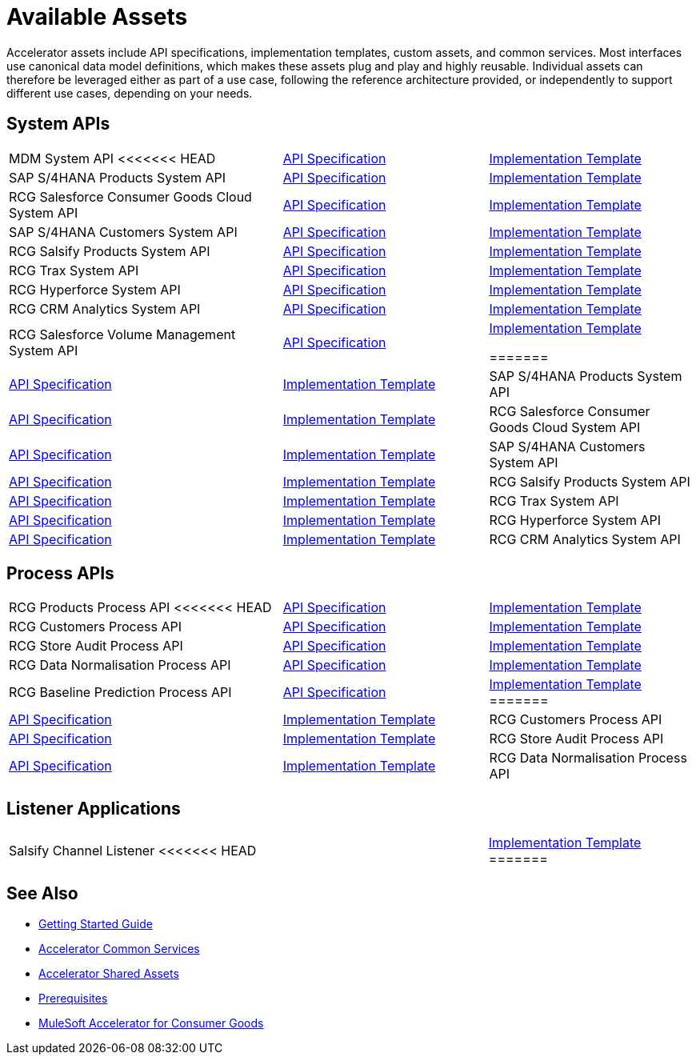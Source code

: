 = Available Assets

Accelerator assets include API specifications, implementation templates, custom assets, and common services. Most interfaces use canonical data model definitions, which makes these assets plug and play and highly reusable. Individual assets can therefore be leveraged either as part of a use case, following the reference architecture provided, or independently to support different use cases, depending on your needs.

== System APIs

[cols="40,30,30",width=100%]
|===
| MDM System API
<<<<<<< HEAD
| https://anypoint.mulesoft.com/exchange/0b4cad67-8f23-4ffe-a87f-ffd10a1f6873/rcg-mdm-sys-api-spec/[API Specification^]
| https://anypoint.mulesoft.com/exchange/0b4cad67-8f23-4ffe-a87f-ffd10a1f6873/rcg-mdm-sys-api/[Implementation Template^]

| SAP S/4HANA Products System API
| https://anypoint.mulesoft.com/exchange/0b4cad67-8f23-4ffe-a87f-ffd10a1f6873/rcg-saphana-products-sys-api-spec/[API Specification^]
| https://anypoint.mulesoft.com/exchange/0b4cad67-8f23-4ffe-a87f-ffd10a1f6873/rcg-saphana-products-sys-api/[Implementation Template^]

| RCG Salesforce Consumer Goods Cloud System API
| https://anypoint.mulesoft.com/exchange/0b4cad67-8f23-4ffe-a87f-ffd10a1f6873/rcg-salesforce-cgcloud-sys-api-spec/[API Specification^]
| https://anypoint.mulesoft.com/exchange/0b4cad67-8f23-4ffe-a87f-ffd10a1f6873/rcg-salesforce-cgcloud-sys-api/[Implementation Template^]

| SAP S/4HANA Customers System API
| https://anypoint.mulesoft.com/exchange/0b4cad67-8f23-4ffe-a87f-ffd10a1f6873/rcg-saphana-customers-sys-api-spec/[API Specification^]
| https://anypoint.mulesoft.com/exchange/0b4cad67-8f23-4ffe-a87f-ffd10a1f6873/rcg-saphana-customers-sys-api/[Implementation Template^]

| RCG Salsify Products System API
| https://anypoint.mulesoft.com/exchange/0b4cad67-8f23-4ffe-a87f-ffd10a1f6873/rcg-salsify-products-sys-api-spec/[API Specification^]
| https://anypoint.mulesoft.com/exchange/0b4cad67-8f23-4ffe-a87f-ffd10a1f6873/rcg-salsify-products-sys-api/[Implementation Template^]

| RCG Trax System API
| https://anypoint.mulesoft.com/exchange/0b4cad67-8f23-4ffe-a87f-ffd10a1f6873/rcg-trax-sys-api-spec/[API Specification^]
| https://anypoint.mulesoft.com/exchange/0b4cad67-8f23-4ffe-a87f-ffd10a1f6873/rcg-trax-sys-api/[Implementation Template^]

| RCG Hyperforce System API
| https://anypoint.mulesoft.com/exchange/0b4cad67-8f23-4ffe-a87f-ffd10a1f6873/rcg-hyperforce-sys-api-spec/[API Specification^]
| https://anypoint.mulesoft.com/exchange/0b4cad67-8f23-4ffe-a87f-ffd10a1f6873/rcg-hyperforce-sys-api/[Implementation Template^]

| RCG CRM Analytics System API
| https://anypoint.mulesoft.com/exchange/0b4cad67-8f23-4ffe-a87f-ffd10a1f6873/rcg-crma-sys-api-spec/[API Specification^]
| https://anypoint.mulesoft.com/exchange/0b4cad67-8f23-4ffe-a87f-ffd10a1f6873/rcg-crma-sys-api/[Implementation Template^]

| RCG Salesforce Volume Management System API
| https://anypoint.mulesoft.com/exchange/0b4cad67-8f23-4ffe-a87f-ffd10a1f6873/rcg-salesforce-volume-mgmt-sys-api-spec/[API Specification^]
| https://anypoint.mulesoft.com/exchange/0b4cad67-8f23-4ffe-a87f-ffd10a1f6873/rcg-sfdc-volume-mgmt-sys-api/[Implementation Template^]

=======
| https://anypoint.mulesoft.com/exchange/org.mule.examples/rcg-mdm-sys-api-spec/[API Specification^]
| https://anypoint.mulesoft.com/exchange/org.mule.examples/rcg-mdm-sys-api/[Implementation Template^]

| SAP S/4HANA Products System API
| https://anypoint.mulesoft.com/exchange/org.mule.examples/rcg-saphana-products-sys-api-spec/[API Specification^]
| https://anypoint.mulesoft.com/exchange/org.mule.examples/rcg-saphana-products-sys-api/[Implementation Template^]

| RCG Salesforce Consumer Goods Cloud System API
| https://anypoint.mulesoft.com/exchange/org.mule.examples/rcg-salesforce-cgcloud-sys-api-spec/[API Specification^]
| https://anypoint.mulesoft.com/exchange/org.mule.examples/rcg-salesforce-cgcloud-sys-api/[Implementation Template^]

| SAP S/4HANA Customers System API
| https://anypoint.mulesoft.com/exchange/org.mule.examples/rcg-saphana-customers-sys-api-spec/[API Specification^]
| https://anypoint.mulesoft.com/exchange/org.mule.examples/rcg-saphana-customers-sys-api/[Implementation Template^]

| RCG Salsify Products System API
| https://anypoint.mulesoft.com/exchange/org.mule.examples/rcg-salsify-products-sys-api-spec/[API Specification^]
| https://anypoint.mulesoft.com/exchange/org.mule.examples/rcg-salsify-products-sys-api/[Implementation Template^]

| RCG Trax System API
| https://anypoint.mulesoft.com/exchange/org.mule.examples/rcg-trax-sys-api-spec/[API Specification^]
| https://anypoint.mulesoft.com/exchange/org.mule.examples/rcg-trax-sys-api/[Implementation Template^]

| RCG Hyperforce System API
| https://anypoint.mulesoft.com/exchange/org.mule.examples/rcg-hyperforce-sys-api-spec/[API Specification^]
| https://anypoint.mulesoft.com/exchange/org.mule.examples/rcg-hyperforce-sys-api/[Implementation Template^]

| RCG CRM Analytics System API
| https://anypoint.mulesoft.com/exchange/org.mule.examples/rcg-crma-sys-api-spec/[API Specification^]
| https://anypoint.mulesoft.com/exchange/org.mule.examples/rcg-crma-sys-api/[Implementation Template^]
>>>>>>> 1ed3222 (CG Release 5.0)
|===

== Process APIs

[cols="40,30,30",width=100%]
|===
| RCG Products Process API
<<<<<<< HEAD
| https://anypoint.mulesoft.com/exchange/0b4cad67-8f23-4ffe-a87f-ffd10a1f6873/rcg-products-prc-api-spec/[API Specification^]
| https://anypoint.mulesoft.com/exchange/0b4cad67-8f23-4ffe-a87f-ffd10a1f6873/rcg-products-prc-api/[Implementation Template^]

| RCG Customers Process API
| https://anypoint.mulesoft.com/exchange/0b4cad67-8f23-4ffe-a87f-ffd10a1f6873/rcg-customers-prc-api-spec/[API Specification^]
| https://anypoint.mulesoft.com/exchange/0b4cad67-8f23-4ffe-a87f-ffd10a1f6873/rcg-customers-prc-api/[Implementation Template^]

| RCG Store Audit Process API
| https://anypoint.mulesoft.com/exchange/0b4cad67-8f23-4ffe-a87f-ffd10a1f6873/rcg-store-audit-prc-api-spec[API Specification^]
| https://anypoint.mulesoft.com/exchange/0b4cad67-8f23-4ffe-a87f-ffd10a1f6873/rcg-store-audit-prc-api/[Implementation Template^]

| RCG Data Normalisation Process API
| https://anypoint.mulesoft.com/exchange/0b4cad67-8f23-4ffe-a87f-ffd10a1f6873/rcg-data-normalization-prc-api-spec[API Specification^]
| https://anypoint.mulesoft.com/exchange/0b4cad67-8f23-4ffe-a87f-ffd10a1f6873/rcg-data-normalization-prc-api/[Implementation Template^]

| RCG Baseline Prediction Process API
| https://anypoint.mulesoft.com/exchange/0b4cad67-8f23-4ffe-a87f-ffd10a1f6873/rcg-baseline-prediction-prc-api-spec[API Specification^]
| https://anypoint.mulesoft.com/exchange/0b4cad67-8f23-4ffe-a87f-ffd10a1f6873/rcg-baseline-prediction-prc-api/[Implementation Template^]
=======
| https://anypoint.mulesoft.com/exchange/org.mule.examples/rcg-products-prc-api-spec/[API Specification^]
| https://anypoint.mulesoft.com/exchange/org.mule.examples/rcg-products-prc-api/[Implementation Template^]

| RCG Customers Process API
| https://anypoint.mulesoft.com/exchange/org.mule.examples/rcg-customers-prc-api-spec/[API Specification^]
| https://anypoint.mulesoft.com/exchange/org.mule.examples/rcg-customers-prc-api/[Implementation Template^]

| RCG Store Audit Process API
| https://anypoint.mulesoft.com/exchange/org.mule.examples/rcg-store-audit-prc-api-spec[API Specification^]
| https://anypoint.mulesoft.com/exchange/org.mule.examples/rcg-store-audit-prc-api/[Implementation Template^]

| RCG Data Normalisation Process API
| https://anypoint.mulesoft.com/exchange/org.mule.examples/rcg-data-normalization-prc-api-spec[API Specification^]
| https://anypoint.mulesoft.com/exchange/org.mule.examples/rcg-data-normalization-prc-api/[Implementation Template^]
>>>>>>> 1ed3222 (CG Release 5.0)
|===

== Listener Applications

[cols="70,30",width=100%]
|===
| Salsify Channel Listener
<<<<<<< HEAD
| https://anypoint.mulesoft.com/exchange/0b4cad67-8f23-4ffe-a87f-ffd10a1f6873/rcg-salsify-channel-listener/[Implementation Template^]
=======
| https://anypoint.mulesoft.com/exchange/org.mule.examples/rcg-salsify-channel-listener/[Implementation Template^]
>>>>>>> 1ed3222 (CG Release 5.0)
|===

== See Also

* xref:accelerators-home::getting-started.adoc[Getting Started Guide]
* xref:accelerators-home::common-services.adoc[Accelerator Common Services]
* xref:accelerators-home::shared-assets.adoc[Accelerator Shared Assets]
* xref:prerequisites.adoc[Prerequisites]
* xref:index.adoc[MuleSoft Accelerator for Consumer Goods]
